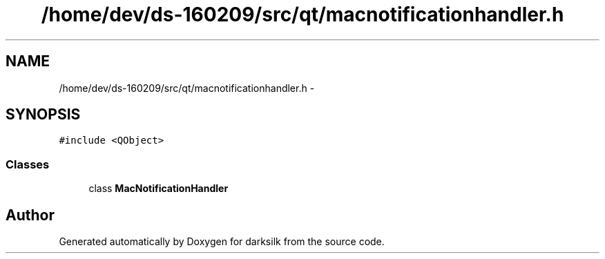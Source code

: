 .TH "/home/dev/ds-160209/src/qt/macnotificationhandler.h" 3 "Wed Feb 10 2016" "Version 1.0.0.0" "darksilk" \" -*- nroff -*-
.ad l
.nh
.SH NAME
/home/dev/ds-160209/src/qt/macnotificationhandler.h \- 
.SH SYNOPSIS
.br
.PP
\fC#include <QObject>\fP
.br

.SS "Classes"

.in +1c
.ti -1c
.RI "class \fBMacNotificationHandler\fP"
.br
.in -1c
.SH "Author"
.PP 
Generated automatically by Doxygen for darksilk from the source code\&.

